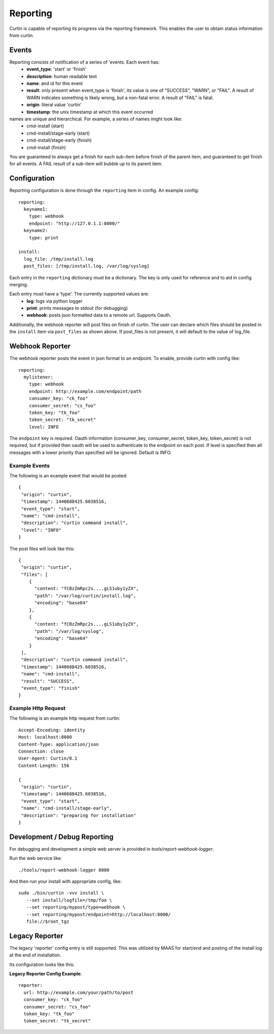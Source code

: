 =========
Reporting
=========

Curtin is capable of reporting its progress via the reporting framework.
This enables the user to obtain status information from curtin.

Events
------
Reporting consists of notification of a series of 'events.  Each event has:
 - **event_type**: 'start' or 'finish'
 - **description**: human readable text
 - **name**: and id for this event
 - **result**: only present when event_type is 'finish', its value is one of "SUCCESS", "WARN", or "FAIL".  A result of WARN indicates something is likely wrong, but a non-fatal error.  A result of "FAIL" is fatal.
 - **origin**: literal value 'curtin'
 - **timestamp**: the unix timestamp at which this event occurred

names are unique and hierarchical. For example, a series of names might look like:
 - cmd-install (start)
 - cmd-install/stage-early (start)
 - cmd-install/stage-early (finish)
 - cmd-install (finish)

You are guaranteed to always get a finish for each sub-item before finish of
the parent item, and guaranteed to get finish for all events.
A FAIL result of a sub-item will bubble up to its parent item.


Configuration
-------------
Reporting configuration is done through the ``reporting`` item in config.  An
example config::

   reporting:
     keyname1:
       type: webhook
       endpoint: "http://127.0.1.1:8000/"
     keyname2:
       type: print

   install:
     log_file: /tmp/install.log
     post_files: [/tmp/install.log, /var/log/syslog]

Each entry in the ``reporting`` dictionary must be a dictionary.  The key is
only used for reference and to aid in config merging.

Each entry must have a 'type'.  The currently supported values are:
 - **log**: logs via python logger
 - **print**: prints messages to stdout (for debugging)
 - **webhook**: posts json formatted data to a remote url.  Supports Oauth.


Additionally, the webhook reporter will post files on finish of curtin.  The user can declare which files should be posted in the ``install`` item via ``post_files`` as shown above.  If post_files is not present, it will default to the value of log_file.


Webhook Reporter
----------------
The webhook reporter posts the event in json format to an endpoint.  To enable,
provide curtin with config like::

  reporting:
    mylistener:
      type: webhook
      endpoint: http://example.com/endpoint/path
      consumer_key: "ck_foo"
      consumer_secret: "cs_foo"
      token_key: "tk_foo"
      token_secret: "tk_secret"
      level: INFO

The ``endpoint`` key is required. Oauth information (consumer_key,
consumer_secret, token_key, token_secret) is not required, but if provided
then oauth will be used to authenticate to the endpoint on each post. If level
is specified then all messages with a lower priority than specified will be
ignored. Default is INFO.

Example Events
~~~~~~~~~~~~~~
The following is an example event that would be posted::

  {
   "origin": "curtin",
   "timestamp": 1440688425.6038516,
   "event_type": "start",
   "name": "cmd-install",
   "description": "curtin command install",
   "level": "INFO"
  }


The post files will look like this::

  {
   "origin": "curtin",
   "files": [
      {
        "content: "fCBzZmRpc2s....gLS1uby1yZX",
        "path": "/var/log/curtin/install.log",
        "encoding": "base64"
      },
      {
        "content: "fCBzZmRpc2s....gLS1uby1yZX",
        "path": "/var/log/syslog",
        "encoding": "base64"
      }
   ],
   "description": "curtin command install",
   "timestamp": 1440688425.6038516,
   "name": "cmd-install",
   "result": "SUCCESS",
   "event_type": "finish"
  }


Example Http Request
~~~~~~~~~~~~~~~~~~~~
The following is an example http request from curtin::

  Accept-Encoding: identity
  Host: localhost:8000
  Content-Type: application/json
  Connection: close
  User-Agent: Curtin/0.1
  Content-Length: 156

  {
   "origin": "curtin",
   "timestamp": 1440688425.6038516,
   "event_type": "start",
   "name": "cmd-install/stage-early",
   "description": "preparing for installation"
  }


Development / Debug Reporting
-----------------------------
For debugging and development a simple web server is provided in
`tools/report-webhook-logger`.  

Run the web service like::

   ./tools/report-webhook-logger 8000

And then run your install with appropriate config, like::
 
  sudo ./bin/curtin -vvv install \
     --set install/logfile=/tmp/foo \
     --set reporting/mypost/type=webhook \
     --set reporting/mypost/endpoint=http://localhost:8000/
     file://$root_tgz


Legacy Reporter
---------------
The legacy 'reporter' config entry is still supported.  This was utilized by
MAAS for start/end and posting of the install log at the end of installation.

Its configuration looks like this:

**Legacy Reporter Config Example**::

 reporter:
   url: http://example.com/your/path/to/post
   consumer_key: "ck_foo"
   consumer_secret: "cs_foo"
   token_key: "tk_foo"
   token_secret: "tk_secret"

